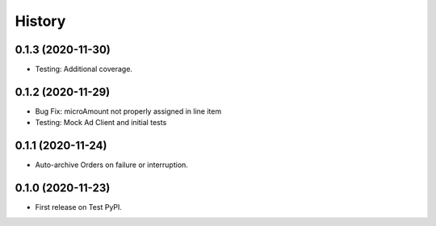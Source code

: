 =======
History
=======

0.1.3 (2020-11-30)
------------------

* Testing: Additional coverage.

0.1.2 (2020-11-29)
------------------

* Bug Fix: microAmount not properly assigned in line item
* Testing: Mock Ad Client and initial tests  

0.1.1 (2020-11-24)
------------------

* Auto-archive Orders on failure or interruption.

0.1.0 (2020-11-23)
------------------

* First release on Test PyPI.
